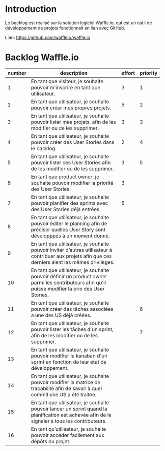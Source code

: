 * Introduction
  
  Le backlog est réalisé sur la solution logiciel Waffle.io, qui est un outil de développement de projets fonctionnait en lien avec GitHub.

  Lien: https://github.com/waffleio/waffle.io

* Backlog Waffle.io

| number | description                                                                                                                                          | effort | priority |
|--------+------------------------------------------------------------------------------------------------------------------------------------------------------+--------+----------|
|      1 | En tant que visiteur, je souhaite pouvoir m'inscrire en tant que utilisateur.                                                                        |      3 |        1 |
|      2 | En tant que utilisateur, je souhaite pouvoir créer mes propres projets.                                                                              |      5 |        2 |
|      3 | En tant que utilisateur, je souhaite pouvoir lister mes projets, afin de les modifier ou de les supprimer.                                           |      3 |        3 |
|      4 | En tant que utilisateur, je souhaite pouvoir créer des User Stories dans le backlog.                                                                 |      2 |        4 |
|      5 | En tant que utilisateur, je souhaite pouvoir lister ces User Stories afin de les modifier ou de les supprimer.                                       |      3 |        5 |
|      6 | En tant que product owner, je souhaite pouvoir modifier la priorité des User Stories.                                                                |      3 |          |
|      7 | En tant que utilisateur, je souhaite pouvoir planifier des sprints avec des User Stories déjà entrées.                                               |      5 |          |
|      8 | En tant que utilisateur, je souhaite pouvoir éditer le planning afin de préciser quelles User Story sont développpés à un moment donné.              |        |          |
|      9 | En tant que utilisateur, je souhaite pouvoir inviter d’autres utilisateur à contribuer aux projets afin que ces derniers aient les mêmes privilèges. |        |          |
|     10 | En tant que utilisateur, je souhaite pouvoir définir un product owner parmi les contributeurs afin qu'il puisse modifier la prio des User Stories.   |        |          |
|     11 | En tant que utilisateur, je souhaite pouvoir créer des tâches associées a une des US déjà créées.                                                    |        |        6 |
|     12 | En tant que utilisateur, je souhaite pouvoir lister les tâches d'un sprint, afin de les modifier ou de les supprimer.                                |        |        7 |
|     13 | En tant que utilisateur, je souhaite pouvoir modifier le kanaban d'un sprint en fonction de leur état de développement.                              |        |          |
|     14 | En tant que utilisateur, je souhaite pouvoir modifier la matrice de tracabilité afin de savoir à quel commit une US a été traitée.                   |        |          |
|     15 | En tant que utilisateur, je souhaite pouvoir lancer un sprint quand la planification est achevée afin de le signaler à tous les contributeurs.       |        |          |
|     16 | En tant qu’utilisateur, je souhaite pouvoir accéder facilement aux dépôts du projet.                                                                 |        |          |


